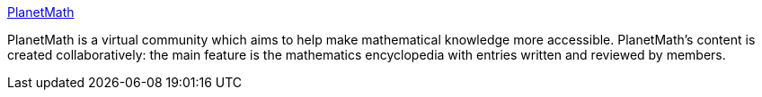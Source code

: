:jbake-type: post
:jbake-status: published
:jbake-title: PlanetMath
:jbake-tags: science,mathématiques,encyclopedia,_mois_févr.,_année_2005
:jbake-date: 2005-02-18
:jbake-depth: ../
:jbake-uri: shaarli/1108732267000.adoc
:jbake-source: https://nicolas-delsaux.hd.free.fr/Shaarli?searchterm=http%3A%2F%2Fwww.planetmath.org%2F&searchtags=science+math%C3%A9matiques+encyclopedia+_mois_f%C3%A9vr.+_ann%C3%A9e_2005
:jbake-style: shaarli

http://www.planetmath.org/[PlanetMath]

PlanetMath is a virtual community which aims to help make mathematical knowledge more accessible. PlanetMath's content is created collaboratively: the main feature is the mathematics encyclopedia with entries written and reviewed by members.
